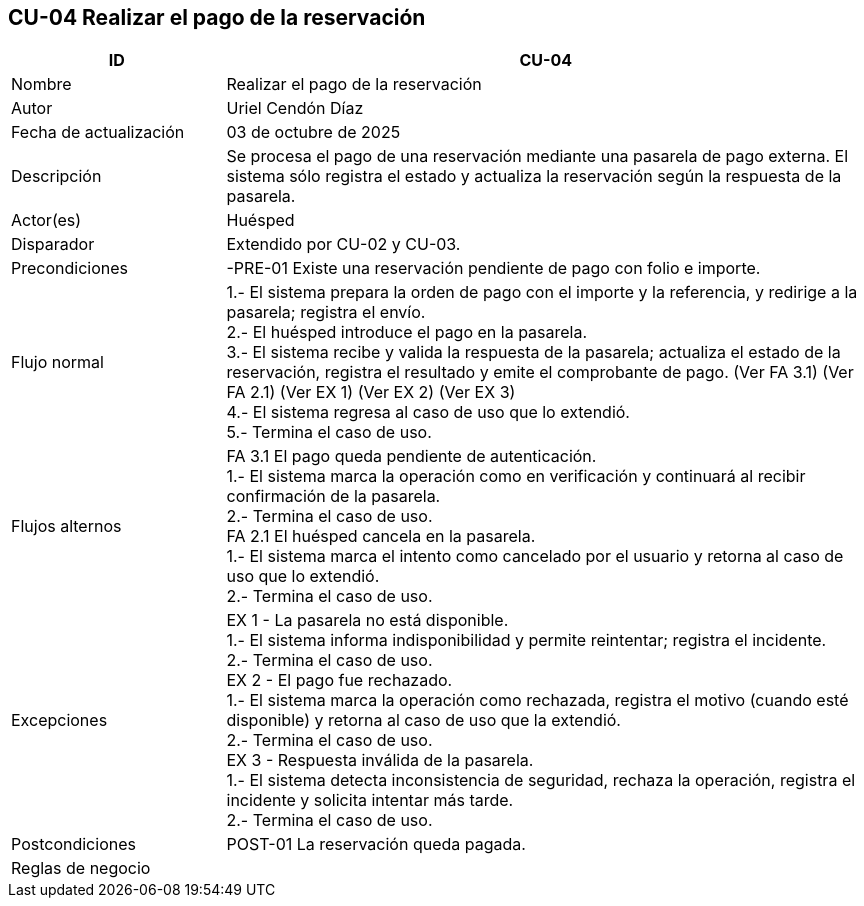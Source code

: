 == CU-04 Realizar el pago de la reservación
[cols="25,~",options="header"]
|===
| ID | CU-04
| Nombre | Realizar el pago de la reservación
| Autor | Uriel Cendón Díaz
| Fecha de actualización | 03 de octubre de 2025
| Descripción | Se procesa el pago de una reservación mediante una pasarela de pago externa. El sistema sólo registra el estado y actualiza la reservación según la respuesta de la pasarela.
| Actor(es) | Huésped
| Disparador | Extendido por CU-02 y CU-03.
| Precondiciones | -PRE-01 Existe una reservación pendiente de pago con folio e importe.
| Flujo normal |
1.- El sistema prepara la orden de pago con el importe y la referencia, y redirige a la pasarela; registra el envío. +
2.- El huésped introduce el pago en la pasarela. +
3.- El sistema recibe y valida la respuesta de la pasarela; actualiza el estado de la reservación, registra el resultado y emite el comprobante de pago. (Ver FA 3.1) (Ver FA 2.1) (Ver EX 1) (Ver EX 2) (Ver EX 3) +
4.- El sistema regresa al caso de uso que lo extendió. +
5.- Termina el caso de uso.
| Flujos alternos |
FA 3.1 El pago queda pendiente de autenticación. +
1.- El sistema marca la operación como en verificación y continuará al recibir confirmación de la pasarela. +
2.- Termina el caso de uso. +
FA 2.1 El huésped cancela en la pasarela. +
1.- El sistema marca el intento como cancelado por el usuario y retorna al caso de uso que lo extendió. +
2.- Termina el caso de uso.
| Excepciones |
EX 1 - La pasarela no está disponible. +
1.- El sistema informa indisponibilidad y permite reintentar; registra el incidente. +
2.- Termina el caso de uso. +
EX 2 - El pago fue rechazado. +
1.- El sistema marca la operación como rechazada, registra el motivo (cuando esté disponible) y retorna al caso de uso que la extendió. +
2.- Termina el caso de uso. +
EX 3 - Respuesta inválida de la pasarela. +
1.- El sistema detecta inconsistencia de seguridad, rechaza la operación, registra el incidente y solicita intentar más tarde. +
2.- Termina el caso de uso.
| Postcondiciones | POST-01 La reservación queda pagada.
|Reglas de negocio|
|===

